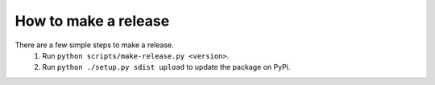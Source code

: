 How to make a release
=====================

There are a few simple steps to make a release.
  1. Run ``python scripts/make-release.py <version>``.
  2. Run ``python ./setup.py sdist upload`` to update the package on PyPi.
